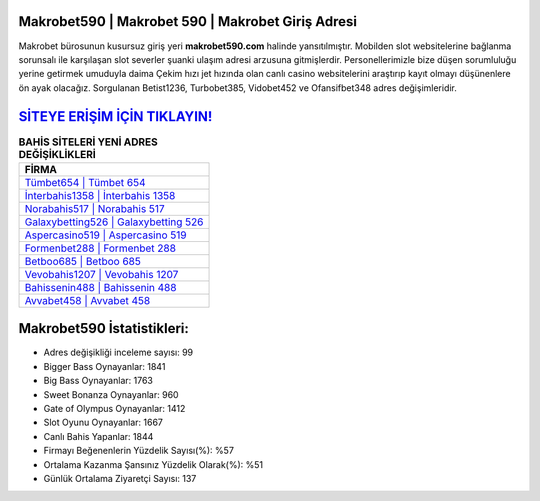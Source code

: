﻿Makrobet590 | Makrobet 590 | Makrobet Giriş Adresi
===================================

.. image:: images/makrobet-giris.jpg
   :width: 600
   
Makrobet bürosunun kusursuz giriş yeri **makrobet590.com** halinde yansıtılmıştır. Mobilden slot websitelerine bağlanma sorunsalı ile karşılaşan slot severler şuanki ulaşım adresi arzusuna gitmişlerdir. Personellerimizle bize düşen sorumluluğu yerine getirmek umuduyla daima Çekim hızı jet hızında olan canlı casino websitelerini araştırıp kayıt olmayı düşünenlere ön ayak olacağız. Sorgulanan Betist1236, Turbobet385, Vidobet452 ve Ofansifbet348 adres değişimleridir.

`SİTEYE ERİŞİM İÇİN TIKLAYIN! <https://cutt.ly/QwVVg2Vk>`_
==============

.. list-table:: **BAHİS SİTELERİ YENİ ADRES DEĞİŞİKLİKLERİ**
   :widths: 100
   :header-rows: 1

   * - FİRMA
   * - `Tümbet654 | Tümbet 654 <tumbet654-tumbet-654-tumbet-giris-adresi.html>`_
   * - `İnterbahis1358 | İnterbahis 1358 <interbahis1358-interbahis-1358-interbahis-giris-adresi.html>`_
   * - `Norabahis517 | Norabahis 517 <norabahis517-norabahis-517-norabahis-giris-adresi.html>`_	 
   * - `Galaxybetting526 | Galaxybetting 526 <galaxybetting526-galaxybetting-526-galaxybetting-giris-adresi.html>`_	 
   * - `Aspercasino519 | Aspercasino 519 <aspercasino519-aspercasino-519-aspercasino-giris-adresi.html>`_ 
   * - `Formenbet288 | Formenbet 288 <formenbet288-formenbet-288-formenbet-giris-adresi.html>`_
   * - `Betboo685 | Betboo 685 <betboo685-betboo-685-betboo-giris-adresi.html>`_	 
   * - `Vevobahis1207 | Vevobahis 1207 <vevobahis1207-vevobahis-1207-vevobahis-giris-adresi.html>`_
   * - `Bahissenin488 | Bahissenin 488 <bahissenin488-bahissenin-488-bahissenin-giris-adresi.html>`_
   * - `Avvabet458 | Avvabet 458 <avvabet458-avvabet-458-avvabet-giris-adresi.html>`_
	 
Makrobet590 İstatistikleri:
===================================	 
* Adres değişikliği inceleme sayısı: 99
* Bigger Bass Oynayanlar: 1841
* Big Bass Oynayanlar: 1763
* Sweet Bonanza Oynayanlar: 960
* Gate of Olympus Oynayanlar: 1412
* Slot Oyunu Oynayanlar: 1667
* Canlı Bahis Yapanlar: 1844
* Firmayı Beğenenlerin Yüzdelik Sayısı(%): %57
* Ortalama Kazanma Şansınız Yüzdelik Olarak(%): %51
* Günlük Ortalama Ziyaretçi Sayısı: 137
